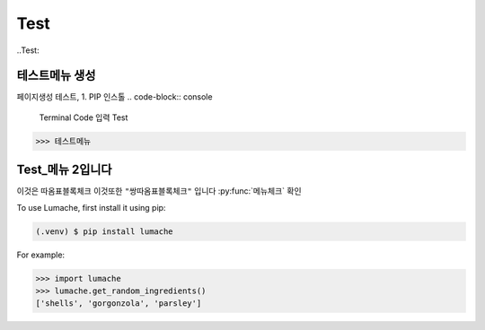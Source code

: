 Test
=====

..Test:

테스트메뉴 생성
--------------------
페이지생성 테스트, 1. PIP 인스톨
.. code-block:: console
   Terminal Code 입력 Test
>>> 테스트메뉴

Test_메뉴 2입니다
----------------


이것은 ``따옴표블록체크`` 이것또한 ``"쌍따옴표블록체크"`` 입니다 :py:func:`메뉴체크` 확인

To use Lumache, first install it using pip:

.. code-block:: console

   (.venv) $ pip install lumache

For example:

>>> import lumache
>>> lumache.get_random_ingredients()
['shells', 'gorgonzola', 'parsley']

